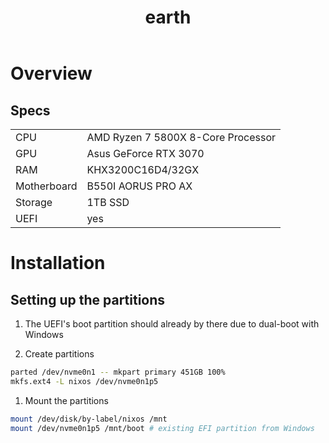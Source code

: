 #+TITLE: earth

* Overview
** Specs
| CPU         | AMD Ryzen 7 5800X 8-Core Processor |
| GPU         | Asus GeForce RTX 3070              |
| RAM         | KHX3200C16D4/32GX                  |
| Motherboard | B550I AORUS PRO AX                 |
| Storage     | 1TB SSD                            |
| UEFI        | yes                                |

* Installation
** Setting up the partitions
1. The UEFI's boot partition should already by there due to dual-boot with Windows

2. Create partitions
#+begin_src sh :eval no
parted /dev/nvme0n1 -- mkpart primary 451GB 100%
mkfs.ext4 -L nixos /dev/nvme0n1p5
#+end_src

3. Mount the partitions
#+begin_src sh :eval no
mount /dev/disk/by-label/nixos /mnt
mount /dev/nvme0n1p5 /mnt/boot # existing EFI partition from Windows
#+end_src

